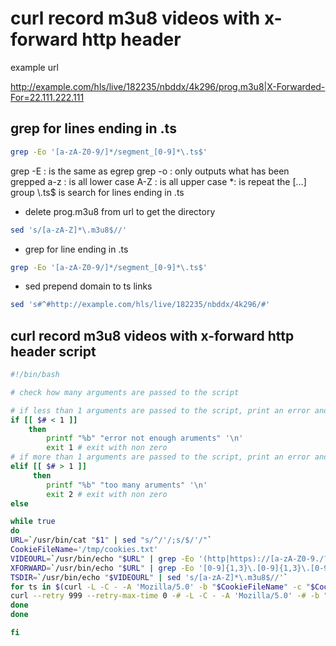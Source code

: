#+STARTUP: showall
* curl record m3u8 videos with x-forward http header

example url

[[http://example.com/hls/live/182235/nbddx/4k296/prog.m3u8|X-Forwarded-For=22.111.222.111]]

** grep for lines ending in .ts

#+begin_src sh
grep -Eo '[a-zA-Z0-9/]*/segment_[0-9]*\.ts$'
#+end_src

grep -E : is the same as egrep
grep -o : only outputs what has been grepped
a-z : is all lower case
A-Z : is all upper case
*: is repeat the [...] group
\.ts$ is search for lines ending in .ts

+ delete prog.m3u8 from url to get the directory

#+begin_src sh
sed 's/[a-zA-Z]*\.m3u8$//' 
#+end_src

+ grep for line ending in .ts

#+begin_src sh
grep -Eo '[a-zA-Z0-9/]*/segment_[0-9]*\.ts$'
#+end_src

+  sed prepend domain to ts links

#+begin_src sh
sed 's#^#http://example.com/hls/live/182235/nbddx/4k296/#'
#+end_src

** curl record m3u8 videos with x-forward http header script

#+begin_src sh
#!/bin/bash

# check how many arguments are passed to the script

# if less than 1 arguments are passed to the script, print an error and exit
if [[ $# < 1 ]]
	then
		printf "%b" "error not enough aruments" '\n'
		exit 1 # exit with non zero
# if more than 1 arguments are passed to the script, print an error and exit		
elif [[ $# > 1 ]]
	 then
		printf "%b" "too many aruments" '\n'
		exit 2 # exit with non zero
else

while true 
do
URL=`/usr/bin/cat "$1" | sed "s/^/'/;s/$/'/"`
CookieFileName='/tmp/cookies.txt'
VIDEOURL=`/usr/bin/echo "$URL" | grep -Eo '(http|https)://[a-zA-Z0-9./?=_-]*\.(m3u8)'`
XFORWARD=`/usr/bin/echo "$URL" | grep -Eo '[0-9]{1,3}\.[0-9]{1,3}\.[0-9]{1,3}\.[0-9]{1,3}'`
TSDIR=`/usr/bin/echo "$VIDEOURL" | sed 's/[a-zA-Z]*\.m3u8$//'`
for ts in $(curl -L -C - -A 'Mozilla/5.0' -b "$CookieFileName" -c "$CookieFileName" -H "X-Forwarded-For: $XFORWARD" "$VIDEOURL" -o - | grep -Eo '[a-zA-Z0-9/]*/segment_[0-9]*\.ts$' | sed "s#^#$TSDIR/#"); do
curl --retry 999 --retry-max-time 0 -# -L -C - -A 'Mozilla/5.0' -# -b "$CookieFileName" -c "$CookieFileName" -H "X-Forwarded-For: $XFORWARD" "$ts" >> "$HOME/Desktop/video.mkv"
done
done

fi		
#+end_src
